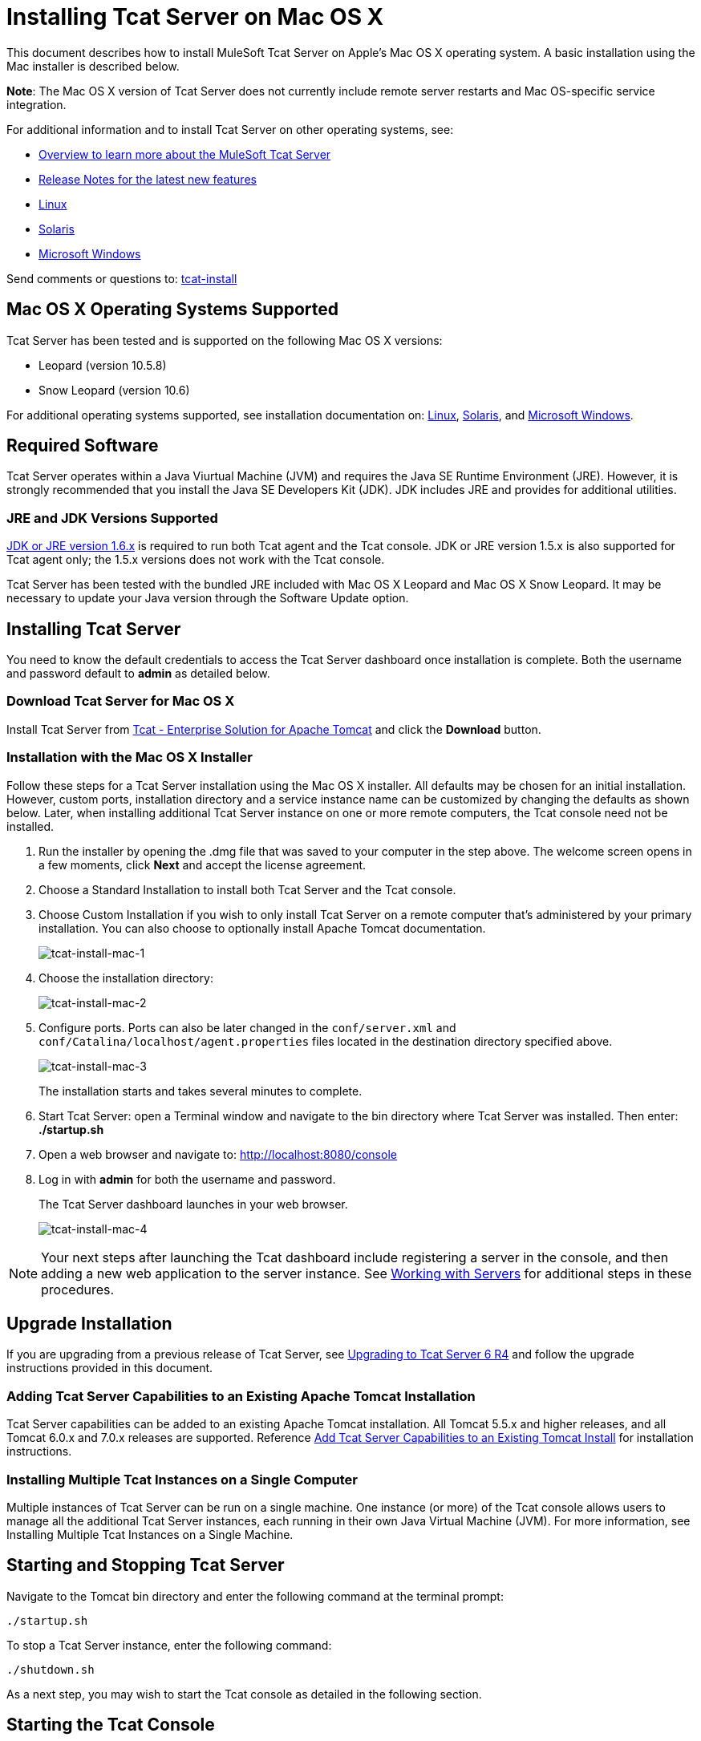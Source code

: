 = Installing Tcat Server on Mac OS X
:keywords: tcat, install, mac, os x, osx

This document describes how to install MuleSoft Tcat Server on Apple's Mac OS X operating system. A basic installation using the Mac installer is described below.

*Note*: The Mac OS X version of Tcat Server does not currently include remote server restarts and Mac OS-specific service integration.

For additional information and to install Tcat Server on other operating systems, see:

* link:tcat-server/v/7.1.0/overview-of-tcat-server[Overview to learn more about the MuleSoft Tcat Server]
* link:tcat-server/v/7.1.0/release-notes[Release Notes for the latest new features]
* link:/tcat-server/v/7.1.0/installing-tcat-server-on-linux[Linux]
* link:/tcat-server/v/7.1.0/installing-tcat-server-on-solaris[Solaris]
* link:/tcat-server/v/7.1.0/installing-tcat-server-on-microsoft-windows[Microsoft Windows]

Send comments or questions to: mailto:tcat-install@mulesoft.com[tcat-install]

== Mac OS X Operating Systems Supported

Tcat Server has been tested and is supported on the following Mac OS X versions:

* Leopard (version 10.5.8)
* Snow Leopard (version 10.6)

For additional operating systems supported, see installation documentation on: link:/tcat-server/v/7.1.0/installing-tcat-server-on-linux[Linux],
link:/tcat-server/v/7.1.0/installing-tcat-server-on-solaris[Solaris], and
link:/tcat-server/v/7.1.0/installing-tcat-server-on-microsoft-windows[Microsoft Windows].

== Required Software

Tcat Server operates within a Java Viurtual Machine (JVM) and requires the Java SE Runtime Environment (JRE). However, it is strongly recommended that you install the Java SE Developers Kit (JDK). JDK includes JRE and provides for additional utilities.

=== JRE and JDK Versions Supported

link:http://www.oracle.com/technetwork/java/javase/downloads/java-archive-downloads-javase6-419409.html[JDK or JRE version 1.6.x] is required to run both Tcat agent and the Tcat console. JDK or JRE version 1.5.x is also supported for Tcat agent only; the 1.5.x versions does not work with the Tcat console.

Tcat Server has been tested with the bundled JRE included with Mac OS X Leopard and Mac OS X Snow Leopard. It may be necessary to update your Java version through the Software Update option.

== Installing Tcat Server

You need to know the default credentials to access the Tcat Server dashboard once installation is complete. Both the username and password default to *admin* as detailed below.

=== Download Tcat Server for Mac OS X

Install Tcat Server from link:https://www.mulesoft.com/tcat/download[Tcat - Enterprise Solution for Apache Tomcat] and click the *Download* button.

=== Installation with the Mac OS X Installer

Follow these steps for a Tcat Server installation using the Mac OS X installer. All defaults may be chosen for an initial installation. However, custom ports, installation directory and a service instance name can be customized by changing the defaults as shown below. Later, when installing additional Tcat Server instance on one or more remote computers, the Tcat console need not be installed.

. Run the installer by opening the .dmg file that was saved to your computer in the step above. The welcome screen opens in a few moments, click *Next* and accept the license agreement.
. Choose a Standard Installation to install both Tcat Server and the Tcat console.
. Choose Custom Installation if you wish to only install Tcat Server on a remote computer that's administered by your primary installation. You can also choose to optionally install Apache Tomcat documentation.
+
image:tcat-install-mac-1.png[tcat-install-mac-1]
+
. Choose the installation directory:
+
image:tcat-install-mac-2.png[tcat-install-mac-2]
+
. Configure ports. Ports can also be later changed in the `conf/server.xml` and `conf/Catalina/localhost/agent.properties` files located in the destination directory specified above.
+
image:tcat-install-mac-3.png[tcat-install-mac-3]
+
The installation starts and takes several minutes to complete.
+
. Start Tcat Server: open a Terminal window and navigate to the bin directory where Tcat Server was installed. Then enter: *./startup.sh*
. Open a web browser and navigate to: http://localhost:8080/console
. Log in with *admin* for both the username and password.
+
The Tcat Server dashboard launches in your web browser.
+
image:tcat-install-mac-4.png[tcat-install-mac-4]

[NOTE]
Your next steps after launching the Tcat dashboard include registering a server in the console, and then adding a new web application to the server instance. See link:/tcat-server/v/7.1.0/working-with-servers[Working with Servers] for additional steps in these procedures.

== Upgrade Installation

If you are upgrading from a previous release of Tcat Server, see link:/tcat-server/v/7.1.0/upgrading-to-r4[Upgrading to Tcat Server 6 R4] and follow the upgrade instructions provided in this document.

=== Adding Tcat Server Capabilities to an Existing Apache Tomcat Installation

Tcat Server capabilities can be added to an existing Apache Tomcat installation. All Tomcat 5.5.x and higher releases, and all Tomcat 6.0.x and 7.0.x releases are supported. Reference link:/tcat-server/v/7.1.0/add-tcat-server-capabilities-to-an-existing-tomcat-install[Add Tcat Server Capabilities to an Existing Tomcat Install] for installation instructions.

=== Installing Multiple Tcat Instances on a Single Computer

Multiple instances of Tcat Server can be run on a single machine. One instance (or more) of the Tcat console allows users to manage all the additional Tcat Server instances, each running in their own Java Virtual Machine (JVM). For more information, see Installing Multiple Tcat Instances on a Single Machine.

== Starting and Stopping Tcat Server

Navigate to the Tomcat bin directory and enter the following command at the terminal prompt:

[source,code]
----
./startup.sh
----

To stop a Tcat Server instance, enter the following command:

[source,code]
----
./shutdown.sh
----

As a next step, you may wish to start the Tcat console as detailed in the following section.

== Starting the Tcat Console

The Tcat console is an administration console for managing and monitoring Tomcat instances. To run the Tcat console on a local installation, enter `http://localhost:8080/console` in your web browser. If the server is remote or you changed the default port, replace localhost:8080 with the correct server name and port where the console is deployed.

You can now select and register one or more of the unregistered servers, adding them to server groups as needed. For more details, see link:/tcat-server/v/7.1.0/working-with-servers[Working with Servers].

== Uninstalling Tcat Server

The following options uninstall Tcat Server:

. For a Tcat Server installation via the Mac OS X installer, choose Tcat Server 6 Uninstaller from the TcatServer6 folder in Applications.
. If Tcat Server and Tomcat were manually installed in the same directory, and you want to delete both programs, simply delete the entire folder.
. If Tcat Server was manually installed on an existing Tomcat installation, delete the console, agent webapps, and their folders from the webapps directory.

